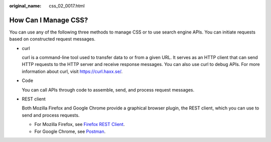 :original_name: css_02_0017.html

.. _css_02_0017:

How Can I Manage CSS?
=====================

You can use any of the following three methods to manage CSS or to use search engine APIs. You can initiate requests based on constructed request messages.

-  curl

   curl is a command-line tool used to transfer data to or from a given URL. It serves as an HTTP client that can send HTTP requests to the HTTP server and receive response messages. You can also use curl to debug APIs. For more information about curl, visit https://curl.haxx.se/.

-  Code

   You can call APIs through code to assemble, send, and process request messages.

-  REST client

   Both Mozilla Firefox and Google Chrome provide a graphical browser plugin, the REST client, which you can use to send and process requests.

   - For Mozilla Firefox, see `Firefox REST Client <https://addons.mozilla.org/en-US/firefox/addon/restclient/>`__.

   - For Google Chrome, see `Postman <https://www.getpostman.com/>`__.
